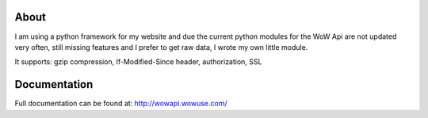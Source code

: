 About
======
I am using a python framework for my website and due the current python modules for the WoW Api are not updated very often,
still missing features and I prefer to get raw data, I wrote my own little module.

| It supports: gzip compression, If-Modified-Since header, authorization, SSL



Documentation
=============

Full documentation can be found at:
http://wowapi.wowuse.com/